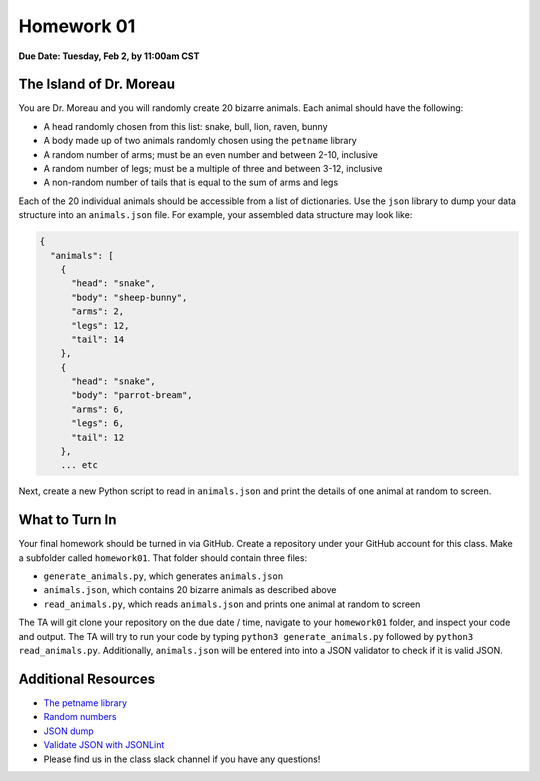 Homework 01
===========

**Due Date: Tuesday, Feb 2, by 11:00am CST**

The Island of Dr. Moreau
------------------------

You are Dr. Moreau and you will randomly create 20 bizarre animals. Each animal
should have the following:

* A head randomly chosen from this list: snake, bull, lion, raven, bunny
* A body made up of two animals randomly chosen using the ``petname`` library
* A random number of arms; must be an even number and between 2-10, inclusive
* A random number of legs; must be a multiple of three and between 3-12, inclusive
* A non-random number of tails that is equal to the sum of arms and legs

Each of the 20 individual animals should be accessible from a list of
dictionaries. Use the ``json`` library to dump your data structure into an
``animals.json`` file. For example, your assembled data structure may look like:

.. code-block:: console

   {
     "animals": [
       {
         "head": "snake",
         "body": "sheep-bunny",
         "arms": 2,
         "legs": 12,
         "tail": 14
       },
       {
         "head": "snake",
         "body": "parrot-bream",
         "arms": 6,
         "legs": 6,
         "tail": 12
       },
       ... etc

Next, create a new Python script to read in ``animals.json`` and print the
details of one animal at random to screen.

What to Turn In
---------------

Your final homework should be turned in via GitHub. Create a repository under
your GitHub account for this class. Make a subfolder called ``homework01``. That
folder should contain three files:

* ``generate_animals.py``, which generates ``animals.json``
* ``animals.json``, which contains 20 bizarre animals as described above
* ``read_animals.py``, which reads ``animals.json`` and prints one animal at random to screen

The TA will git clone your repository on the due date / time, navigate to your
``homework01`` folder, and inspect your code and output. The TA will try to run
your code by typing ``python3 generate_animals.py`` followed by
``python3 read_animals.py``. Additionally, ``animals.json`` will be entered into
into a JSON validator to check if it is valid JSON.


Additional Resources
--------------------

* `The petname library <https://pypi.org/project/petname/>`_
* `Random numbers <https://docs.python.org/3.6/library/random.html#functions-for-integers>`_
* `JSON dump <https://docs.python.org/3.6/library/json.html#basic-usage>`_
* `Validate JSON with JSONLint <https://jsonlint.com/>`_
* Please find us in the class slack channel if you have any questions!
